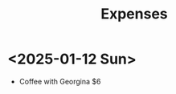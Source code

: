 :PROPERTIES:
:ID:       9ec13cc9-a210-44c3-b416-2738ac953e54
:END:
#+title: Expenses

* <2025-01-12 Sun>
 - Coffee with Georgina $6
